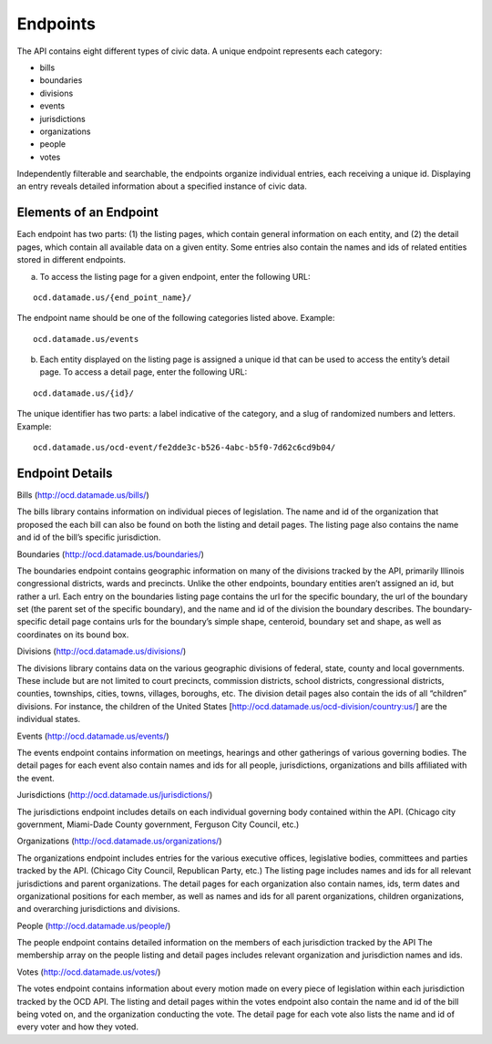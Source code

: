 Endpoints
=========

The API contains eight different types of civic data. A unique endpoint represents each category:

* bills

* boundaries

* divisions

* events

* jurisdictions

* organizations

* people

* votes

Independently filterable and searchable, the endpoints organize individual entries, each receiving a unique id. Displaying an entry reveals detailed information about a specified instance of civic data. 

Elements of an Endpoint
~~~~~~~~~~~~~~~~~~~~~~~

Each endpoint has two parts: (1) the listing pages, which contain general information on each entity, and (2) the detail pages, which contain all available data on a given entity. Some entries also contain the names and ids of related entities stored in different endpoints.

a. To access the listing page for a given endpoint, enter the following URL:

::

    ocd.datamade.us/{end_point_name}/

The endpoint name should be one of the following categories listed above. Example:

:: 

    ocd.datamade.us/events

b. Each entity displayed on the listing page is assigned a unique id that can be used to access the entity’s detail page. To access a detail page, enter the following URL: 

:: 

    ocd.datamade.us/{id}/

The unique identifier has two parts: a label indicative of the category, and a slug of randomized numbers and letters. Example: 

::

    ocd.datamade.us/ocd-event/fe2dde3c-b526-4abc-b5f0-7d62c6cd9b04/


Endpoint Details
~~~~~~~~~~~~~~~~

Bills (http://ocd.datamade.us/bills/)

The bills library contains information on individual pieces of legislation. The name and id of the organization that proposed the each bill can also be found on both the listing and detail pages. The listing page also contains the name and id of the bill’s specific jurisdiction.

Boundaries (http://ocd.datamade.us/boundaries/)

The boundaries endpoint contains geographic information on many of the divisions tracked by the API, primarily Illinois congressional districts, wards and precincts. Unlike the other endpoints, boundary entities aren’t assigned an id, but rather a url. Each entry on the boundaries listing page contains the url for the specific boundary, the url of the boundary set (the parent set of the specific boundary), and the name and id of the division the boundary describes. The boundary-specific detail page contains urls for the boundary’s simple shape, centeroid, boundary set and shape, as well as coordinates on its bound box.

Divisions (http://ocd.datamade.us/divisions/)

The divisions library contains data on the various geographic divisions of federal, state, county and local governments. These include but are not limited to court precincts, commission districts, school districts, congressional districts, counties, townships, cities, towns, villages, boroughs, etc. The division detail pages also contain the ids of all “children” divisions. For instance, the children of the United States [http://ocd.datamade.us/ocd-division/country:us/] are the individual states.

Events (http://ocd.datamade.us/events/)

The events endpoint contains information on meetings, hearings and other gatherings of various governing bodies. The detail pages for each event also contain names and ids for all people, jurisdictions, organizations and bills affiliated with the event.

Jurisdictions (http://ocd.datamade.us/jurisdictions/)

The jurisdictions endpoint includes details on each individual governing body contained within the API. (Chicago city government, Miami-Dade County government, Ferguson City Council, etc.) 

Organizations (http://ocd.datamade.us/organizations/)

The organizations endpoint includes entries for the various executive offices, legislative bodies, committees and parties tracked by the API. (Chicago City Council, Republican Party, etc.) The listing page includes names and ids for all relevant jurisdictions and parent organizations. The detail pages for each organization also contain names, ids, term dates and organizational positions for each member, as well as names and ids for all parent organizations, children organizations, and overarching jurisdictions and divisions.

People (http://ocd.datamade.us/people/)

The people endpoint contains detailed information on the members of each jurisdiction tracked by the API The membership array on the people listing and detail pages includes relevant organization and jurisdiction names and ids.

Votes (http://ocd.datamade.us/votes/)

The votes endpoint contains information about every motion made on every piece of legislation within each jurisdiction tracked by the OCD API. The listing and detail pages within the votes endpoint also contain the name and id of the bill being voted on, and the organization conducting the vote. The detail page for each vote also lists the name and id of every voter and how they voted.




